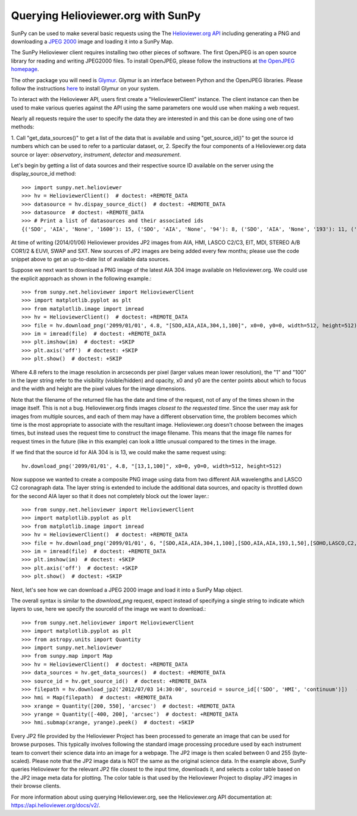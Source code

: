 -----------------------------------
Querying Helioviewer.org with SunPy
-----------------------------------
SunPy can be used to make several basic requests using the The `Helioviewer.org API <https://api.helioviewer.org/docs/v2/>`_
including generating a PNG and downloading a `JPEG 2000 <http://wiki.helioviewer.org/wiki/JPEG_2000>`_
image and loading it into a SunPy Map.

The SunPy Helioviewer client requires installing two other pieces of software.
The first OpenJPEG is an open source library for reading and writing JPEG2000
files.  To install OpenJPEG, please follow the instructions at `the OpenJPEG
homepage <http://www.openjpeg.org>`_.

The other package you will need is `Glymur
<https://pypi.python.org/pypi/Glymur/>`_.  Glymur is an interface
between Python and the OpenJPEG libraries.  Please follow the
instructions `here <https://glymur.readthedocs.io/en/latest/>`_ to
install Glymur on your system.

To interact with the Helioviewer API, users first create a "HelioviewerClient"
instance. The client instance can then be used to make various queries against
the API using the same parameters one would use when making a web request.

Nearly all requests require the user to specify the data they are interested in
and this can be done using one of two methods:

1. Call "get_data_sources()" to get a list of the data that is available and using "get_source_id()" to get the source id numbers which
can be used to refer to a particular dataset, or,
2. Specify the four components of a Helioviewer.org data source or layer: *observatory*, *instrument*, *detector* and *measurement*.

Let's begin by getting a list of data sources and their respective 
source ID available on the server using the display_source_id method::

    >>> import sunpy.net.helioviewer 
    >>> hv = HelioviewerClient()  # doctest: +REMOTE_DATA
    >>> datasource = hv.dispay_source_dict()  # doctest: +REMOTE_DATA
    >>> datasource  # doctest: +REMOTE_DATA
    >>> # Print a list of datasources and their associated ids
    {('SDO', 'AIA', 'None', '1600'): 15, ('SDO', 'AIA', 'None', '94'): 8, ('SDO', 'AIA', 'None', '193'): 11, ('SDO', 'AIA', 'None', '335'): 14, ('SDO', 'AIA', 'None', '4500'): 17, ('SDO', 'AIA', 'None', '171'): 10, ('SDO', 'AIA', 'None', '304'): 13, ('SDO', 'AIA', 'None', '1700'): 16, ('SDO', 'AIA', 'None', '131'): 9, ('SDO', 'AIA', 'None', '211'): 12, ('SDO', 'HMI', 'None', 'continuum'): 18, ('SDO', 'HMI', 'None', 'magnetogram'): 19, ('SOHO', 'EIT', 'None', '284'): 2, ('SOHO', 'EIT', 'None', '195'): 1, ('SOHO', 'EIT', 'None', '304'): 3, ('SOHO', 'EIT', 'None', '171'): 0, ('SOHO', 'LASCO', 'C2', 'white-light'): 4, ('SOHO', 'LASCO', 'C3', 'white-light'): 5, ('SOHO', 'MDI', 'None', 'continuum'): 7, ('SOHO', 'MDI', 'None', 'magnetogram'): 6, ('STEREO_A', 'SECCHI', 'EUVI', '284'): 22, ('STEREO_A', 'SECCHI', 'EUVI', '195'): 21, ('STEREO_A', 'SECCHI', 'EUVI', '304'): 23, ('STEREO_A', 'SECCHI', 'EUVI', '171'): 20, ('STEREO_A', 'SECCHI', 'COR1', 'white-light'): 28, ('STEREO_A', 'SECCHI', 'COR2', 'white-light'): 29, ('STEREO_B', 'SECCHI', 'EUVI', '195'): 25, ('STEREO_B', 'SECCHI', 'EUVI', '304'): 27, ('STEREO_B', 'SECCHI', 'EUVI', '284'): 26, ('STEREO_B', 'SECCHI', 'EUVI', '171'): 24, ('STEREO_B', 'SECCHI', 'COR2', 'white-light'): 31, ('STEREO_B', 'SECCHI', 'COR1', 'white-light'): 30, ('TRACE', '284', 'None', 'None'): 77, ('TRACE', '1600', 'None', 'None'): 80, ('TRACE', '195', 'None', 'None'): 76, ('TRACE', '1550', 'None', 'None'): 79, ('TRACE', 'white-light', 'None', 'None'): 82, ('TRACE', '1216', 'None', 'None'): 78, ('TRACE', '1700', 'None', 'None'): 81, ('TRACE', '171', 'None', 'None'): 75, ('Yohkoh', 'SXT', 'None', 'white-light'): 35, ('Yohkoh', 'SXT', 'None', 'thin-Al'): 34, ('Yohkoh', 'SXT', 'None', 'AlMgMn'): 33, ('Hinode', 'XRT', 'Any', 'Any'): 10001, ('Hinode', 'XRT', 'Any', 'Al_mesh'): 10002, ('Hinode', 'XRT', 'Any', 'Al_thick'): 10003, ('Hinode', 'XRT', 'Any', 'Be_thick'): 10004, ('Hinode', 'XRT', 'Any', 'Gband'): 10005, ('Hinode', 'XRT', 'Any', 'Open'): 10006, ('Hinode', 'XRT', 'Any', 'Ti_poly'): 10007, ('Hinode', 'XRT', 'Al_med', 'Any'): 10008, ('Hinode', 'XRT', 'Al_med', 'Be_thick'): 40, ('Hinode', 'XRT', 'Al_med', 'Ti_poly'): 43, ('Hinode', 'XRT', 'Al_med', 'Al_thick'): 39, ('Hinode', 'XRT', 'Al_med', 'Open'): 42, ('Hinode', 'XRT', 'Al_poly', 'Any'): 10009, ('Hinode', 'XRT', 'Al_poly', 'Be_thick'): 46, ('Hinode', 'XRT', 'Al_poly', 'Ti_poly'): 49, ('Hinode', 'XRT', 'Al_poly', 'Al_thick'): 45, ('Hinode', 'XRT', 'Al_poly', 'Open'): 48, ('Hinode', 'XRT', 'Al_poly', 'Al_mesh'): 44, ('Hinode', 'XRT', 'Be_med', 'Any'): 10010, ('Hinode', 'XRT', 'Be_med', 'Open'): 54, ('Hinode', 'XRT', 'Be_thin', 'Any'): 10011, ('Hinode', 'XRT', 'Be_thin', 'Open'): 60, ('Hinode', 'XRT', 'C_poly', 'Any'): 10012, ('Hinode', 'XRT', 'C_poly', 'Ti_poly'): 67, ('Hinode', 'XRT', 'C_poly', 'Al_thick'): 63, ('Hinode', 'XRT', 'C_poly', 'Open'): 66, ('Hinode', 'XRT', 'C_poly', 'Al_mesh'): 62, ('Hinode', 'XRT', 'Open', 'Any'): 10013, ('Hinode', 'XRT', 'Open', 'Al_thick'): 70, ('Hinode', 'XRT', 'Open', 'Al_mesh'): 69, ('Hinode', 'XRT', 'Open', 'Be_thick'): 71, ('Hinode', 'XRT', 'Open', 'Ti_poly'): 74, ('PROBA2', 'SWAP', 'None', '174'): 32}

At time of writing (2014/01/06) Helioviewer provides JP2 images from AIA, HMI, LASCO C2/C3, EIT,
MDI, STEREO A/B COR1/2 & EUVI, SWAP and SXT.  New sources of JP2 images are being added every few months;
please use the code snippet above to get an up-to-date list of available data sources.


Suppose we next want to download a PNG image of the latest
AIA 304 image available on Helioviewer.org. We could use the explicit
approach as shown in the following example.::

   >>> from sunpy.net.helioviewer import HelioviewerClient
   >>> import matplotlib.pyplot as plt
   >>> from matplotlib.image import imread
   >>> hv = HelioviewerClient()  # doctest: +REMOTE_DATA
   >>> file = hv.download_png('2099/01/01', 4.8, "[SDO,AIA,AIA,304,1,100]", x0=0, y0=0, width=512, height=512)  # doctest: +REMOTE_DATA
   >>> im = imread(file)  # doctest: +REMOTE_DATA
   >>> plt.imshow(im)  # doctest: +SKIP
   >>> plt.axis('off')  # doctest: +SKIP
   >>> plt.show()  # doctest: +SKIP


.. image:: helioviewer-1.png



Where 4.8 refers to the image resolution in arcseconds per pixel (larger values
mean lower resolution), the "1" and "100" in the layer string refer to the
visibility (visible/hidden) and opacity, x0 and y0 are the center points about
which to focus and the width and height are the pixel values for the image
dimensions.

Note that the filename of the returned file has the date and time of
the request, not of any of the times shown in the image itself.  This
is not a bug.  Helioviewer.org finds images *closest to the requested
time*.  Since the user may ask for images from multiple sources, and
each of them may have a different observation time, the problem
becomes which time is the most appropriate to associate with the
resultant image.  Helioviewer.org doesn't choose between the images
times, but instead uses the request time to construct the image
filename.  This means that the image file names for request times in
the future (like in this example) can look a little unusual compared to
the times in the image.

If we find that the source id for AIA 304 is is 13, we could make the same
request using: ::

    hv.download_png('2099/01/01', 4.8, "[13,1,100]", x0=0, y0=0, width=512, height=512)

Now suppose we wanted to create a composite PNG image using data from two
different AIA wavelengths and LASCO C2 coronagraph data. The layer string is
extended to include the additional data sources, and opacity is throttled
down for the second AIA layer so that it does not completely block out the
lower layer.::

   >>> from sunpy.net.helioviewer import HelioviewerClient
   >>> import matplotlib.pyplot as plt
   >>> from matplotlib.image import imread
   >>> hv = HelioviewerClient()  # doctest: +REMOTE_DATA
   >>> file = hv.download_png('2099/01/01', 6, "[SDO,AIA,AIA,304,1,100],[SDO,AIA,AIA,193,1,50],[SOHO,LASCO,C2,white-light,1,100]", x0=0, y0=0, width=768, height=768)  # doctest: +REMOTE_DATA
   >>> im = imread(file)  # doctest: +REMOTE_DATA
   >>> plt.imshow(im)  # doctest: +SKIP
   >>> plt.axis('off')  # doctest: +SKIP
   >>> plt.show()  # doctest: +SKIP

.. image:: helioviewer-2.png

Next, let's see how we can download a JPEG 2000 image and load it into a SunPy
Map object.

The overall syntax is similar to the *download_png* request, expect instead of
specifying a single string to indicate which layers to use, here we
specify the sourceId of the image we want to download.::

   >>> from sunpy.net.helioviewer import HelioviewerClient
   >>> import matplotlib.pyplot as plt
   >>> from astropy.units import Quantity
   >>> import sunpy.net.helioviewer
   >>> from sunpy.map import Map
   >>> hv = HelioviewerClient()  # doctest: +REMOTE_DATA
   >>> data_sources = hv.get_data_sources()  # doctest: +REMOTE_DATA
   >>> source_id = hv.get_source_id()  # doctest: +REMOTE_DATA
   >>> filepath = hv.download_jp2('2012/07/03 14:30:00', sourceid = source_id[('SDO', 'HMI', 'continuum')])   # doctest: +REMOTE_DATA
   >>> hmi = Map(filepath)  # doctest: +REMOTE_DATA
   >>> xrange = Quantity([200, 550], 'arcsec')  # doctest: +REMOTE_DATA
   >>> yrange = Quantity([-400, 200], 'arcsec')  # doctest: +REMOTE_DATA
   >>> hmi.submap(xrange, yrange).peek()  # doctest: +SKIP

.. image:: helioviewer-3.png

Every JP2 file provided by the Helioviewer Project has been processed to generate an image that
can be used for browse purposes.  This typically involves following the standard image processing
procedure used by each instrument team to convert their science data into an image for a webpage.
The JP2 image is then scaled between 0 and 255 (byte-scaled).  Please note that the JP2 image data
is NOT the same as the original science data.  In the example above, SunPy queries Helioviewer for
the relevant JP2 file closest to the input time, downloads it, and selects a color table based on
the JP2 image meta data for plotting.  The color table is that used by the Helioviewer Project to
display JP2 images in their browse clients.

For more information about using querying Helioviewer.org, see the Helioviewer.org
API documentation at: `https://api.helioviewer.org/docs/v2/ <https://api.helioviewer.org/docs/v2/>`__.

